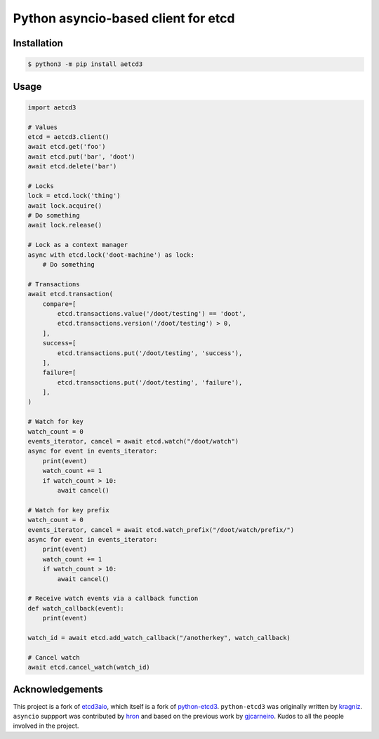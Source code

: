 Python asyncio-based client for etcd
====================================

.. image:: https://github.com/martyanov/aetcd3/workflows/build/badge.svg?branch=master
   :alt: Build Status
   :target: https://github.com/martyanov/aetcd3/actions

.. image:: https://codecov.io/gh/martyanov/aetcd3/coverage.svg?branch=master
   :alt: Coverage report
   :target: https://codecov.io/gh/martyanov/aetcd3/branch/master

.. image:: https://img.shields.io/badge/docs-aetcd3.rtfd.io-green.svg
   :alt: Documentation
   :target: https://aetcd3.readthedocs.io

.. image:: https://img.shields.io/pypi/v/aetcd3.svg
   :alt: PyPI Version
   :target: https://pypi.python.org/pypi/aetcd3

.. image:: https://img.shields.io/pypi/pyversions/aetcd3.svg
   :alt: Supported Python Versions
   :target: https://pypi.python.org/pypi/aetcd3

.. image:: https://img.shields.io/github/license/martyanov/aetcd3
   :alt: License
   :target: https://github.com/martyanov/aetcd3/blob/master/LICENSE

Installation
~~~~~~~~~~~~

.. code:: bash

    $ python3 -m pip install aetcd3

Usage
~~~~~~~~~~~


.. code:: python

    import aetcd3

    # Values
    etcd = aetcd3.client()
    await etcd.get('foo')
    await etcd.put('bar', 'doot')
    await etcd.delete('bar')

    # Locks
    lock = etcd.lock('thing')
    await lock.acquire()
    # Do something
    await lock.release()

    # Lock as a context manager
    async with etcd.lock('doot-machine') as lock:
        # Do something

    # Transactions
    await etcd.transaction(
        compare=[
            etcd.transactions.value('/doot/testing') == 'doot',
            etcd.transactions.version('/doot/testing') > 0,
        ],
        success=[
            etcd.transactions.put('/doot/testing', 'success'),
        ],
        failure=[
            etcd.transactions.put('/doot/testing', 'failure'),
        ],
    )

    # Watch for key
    watch_count = 0
    events_iterator, cancel = await etcd.watch("/doot/watch")
    async for event in events_iterator:
        print(event)
        watch_count += 1
        if watch_count > 10:
            await cancel()

    # Watch for key prefix
    watch_count = 0
    events_iterator, cancel = await etcd.watch_prefix("/doot/watch/prefix/")
    async for event in events_iterator:
        print(event)
        watch_count += 1
        if watch_count > 10:
            await cancel()

    # Receive watch events via a callback function
    def watch_callback(event):
        print(event)

    watch_id = await etcd.add_watch_callback("/anotherkey", watch_callback)

    # Cancel watch
    await etcd.cancel_watch(watch_id)

Acknowledgements
~~~~~~~~~~~~~~~~

This project is a fork of `etcd3aio`_, which itself is a fork
of `python-etcd3`_. ``python-etcd3`` was originally written by `kragniz`_. ``asyncio`` suppport
was contributed by `hron`_ and based on the previous work by `gjcarneiro`_. Kudos to all
the people involved in the project.

.. _grpclib: https://github.com/vmagamedov/grpclib
.. _etcd3aio: https://github.com/hron/etcd3aio
.. _python-etcd3: https://github.com/kragniz/python-etcd3
.. _kragniz: https://github.com/kragniz
.. _hron: https://github.com/hron
.. _gjcarneiro: https://github.com/gjcarneiro
